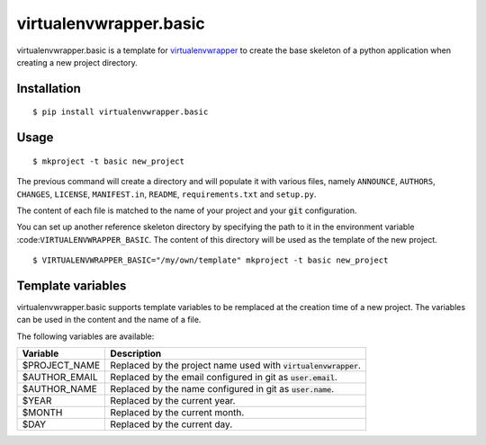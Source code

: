 =======================
virtualenvwrapper.basic
=======================

virtualenvwrapper.basic is a template for virtualenvwrapper_ to create the base
skeleton of a python application when creating a new project directory.


Installation
============

::

  $ pip install virtualenvwrapper.basic


Usage
=====

::

  $ mkproject -t basic new_project


The previous command will create a directory and will populate it with various
files, namely ``ANNOUNCE``, ``AUTHORS``, ``CHANGES``, ``LICENSE``,
``MANIFEST.in``, ``README``, ``requirements.txt`` and ``setup.py``.

The content of each file is matched to the name of your project and your
:code:`git` configuration.

You can set up another reference skeleton directory by specifying the path to
it in the environment variable :code:``VIRTUALENVWRAPPER_BASIC``. The content
of this directory will be used as the template of the new project.

::

  $ VIRTUALENVWRAPPER_BASIC="/my/own/template" mkproject -t basic new_project


Template variables
==================

virtualenvwrapper.basic supports template variables to be remplaced at the
creation time of a new project. The variables can be used in the content and
the name of a file.

The following variables are available:

+------------------------------+----------------------------------------------+
| Variable                     | Description                                  |
+==============================+==============================================+
| $PROJECT_NAME                | Replaced by the project name used with       |
|                              | :code:`virtualenvwrapper`.                   |
+------------------------------+----------------------------------------------+
| $AUTHOR_EMAIL                | Replaced by the email configured in git as   |
|                              | :code:`user.email`.                          |
+------------------------------+----------------------------------------------+
| $AUTHOR_NAME                 | Replaced by the name configured in git as    |
|                              | :code:`user.name`.                           |
+------------------------------+----------------------------------------------+
| $YEAR                        | Replaced by the current year.                |
+------------------------------+----------------------------------------------+
| $MONTH                       | Replaced by the current month.               |
+------------------------------+----------------------------------------------+
| $DAY                         | Replaced by the current day.                 |
+------------------------------+----------------------------------------------+

.. _virtualenvwrapper: https://pypi.python.org/pypi/virtualenvwrapper


